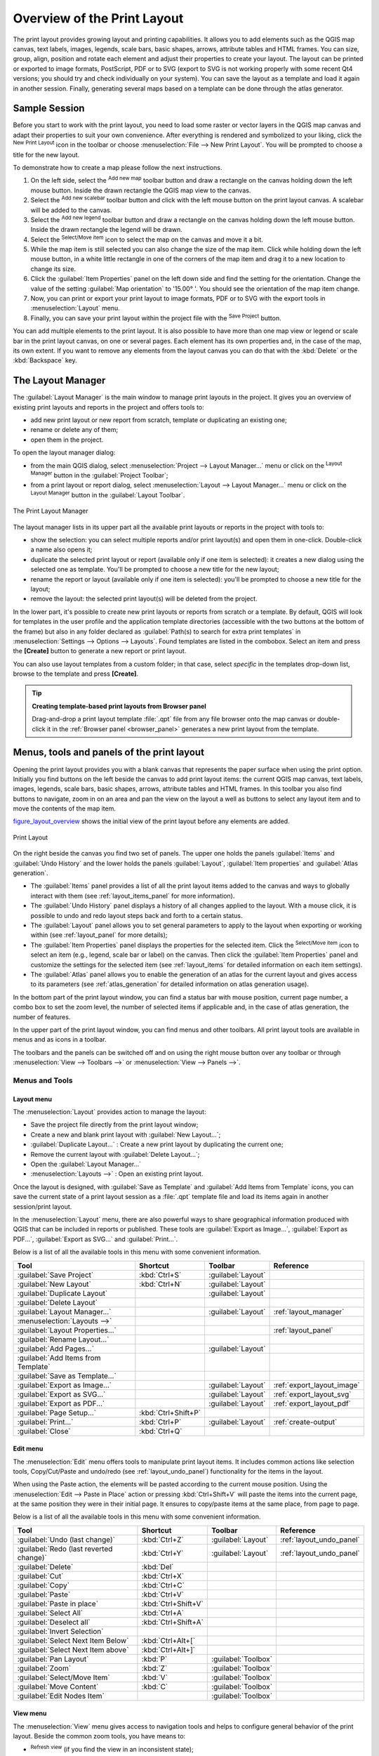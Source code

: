 .. only:: html

   |updatedisclaimer|

.. _overview_layout:

******************************
 Overview of the Print Layout
******************************

.. only:: html

   .. contents::
      :local:

The print layout provides growing layout and printing capabilities. It allows
you to add elements such as the QGIS map canvas, text labels, images, legends,
scale bars, basic shapes, arrows, attribute tables and HTML frames. You can size,
group, align, position and rotate each element and adjust their properties to
create your layout. The layout can be printed or exported to image formats,
PostScript, PDF or to SVG (export to SVG is not working properly with some
recent Qt4 versions; you should try and check individually on your system).
You can save the layout as a template and load it again in another session.
Finally, generating several maps based on a template can be done through the
atlas generator.


.. index:: Layout template, Map template

Sample Session
==============

Before you start to work with the print layout, you need to load some raster
or vector layers in the QGIS map canvas and adapt their properties to suit your
own convenience. After everything is rendered and symbolized to your liking,
click the |newLayout| :sup:`New Print Layout` icon in the toolbar or
choose :menuselection:`File --> New Print Layout`. You will be prompted to
choose a title for the new layout.


To demonstrate how to create a map please follow the next instructions.

#. On the left side, select the |addMap| :sup:`Add new map` toolbar button
   and draw a rectangle on the canvas holding down the left mouse button.
   Inside the drawn rectangle the QGIS map view to the canvas.
#. Select the |scaleBar| :sup:`Add new scalebar` toolbar button and click
   with the left mouse button on the print layout canvas. A scalebar will be
   added to the canvas.
#. Select the |addLegend| :sup:`Add new legend` toolbar button and draw a
   rectangle on the canvas holding down the left mouse button.
   Inside the drawn rectangle the legend will be drawn.
#. Select the |select| :sup:`Select/Move item` icon to select the map on
   the canvas and move it a bit.
#. While the map item is still selected you can also change the size of the map
   item. Click while holding down the left mouse button, in a white little
   rectangle in one of the corners of the map item and drag it to a new location
   to change its size.
#. Click the :guilabel:`Item Properties` panel on the left down side and find
   the setting for the orientation. Change the value of the setting
   :guilabel:`Map orientation` to '15.00\ |degrees| '. You should see the
   orientation of the map item change.
#. Now, you can print or export your print layout to image formats, PDF or
   to SVG with the export tools in :menuselection:`Layout` menu.
#. Finally, you can save your print layout within the project file with the
   |fileSave| :sup:`Save Project` button.


You can add multiple elements to the print layout. It is also possible to have more
than one map view or legend or scale bar in the print layout canvas, on one or
several pages. Each element has its own properties and, in the case of the map,
its own extent. If you want to remove any elements from the layout canvas you
can do that with the :kbd:`Delete` or the :kbd:`Backspace` key.


.. index:: Layout manager
.. _layout_manager:

The Layout Manager
==================

The :guilabel:`Layout Manager` is the main window to manage print layouts in the
project. It gives you an overview of existing print layouts and reports in the
project and offers tools to:

* add new print layout or new report from scratch, template or duplicating an
  existing one;
* rename or delete any of them;
* open them in the project.

To open the layout manager dialog:

* from the main QGIS dialog, select :menuselection:`Project --> Layout Manager...`
  menu or click on the |layoutManager| :sup:`Layout Manager` button in
  the :guilabel:`Project Toolbar`;
* from a print layout or report dialog, select :menuselection:`Layout --> Layout
  Manager...` menu or click on the |layoutManager| :sup:`Layout Manager` button
  in the :guilabel:`Layout Toolbar`.


.. _figure_layout_manager:

.. figure:: img/print_composer_manager.png
   :align: center

   The Print Layout Manager


The layout manager lists in its upper part all the available print layouts
or reports in the project with tools to:

* show the selection: you can select multiple reports and/or print layout(s)
  and open them in one-click. Double-click a name also opens it;
* duplicate the selected print layout or report (available only if one item is
  selected): it creates a new dialog using the selected one as template.
  You'll be prompted to choose a new title for the new layout;
* rename the report or layout (available only if one item is selected):
  you'll be prompted to choose a new title for the layout;
* remove the layout: the selected print layout(s) will be deleted from the
  project.

In the lower part, it's possible to create new print layouts or reports from
scratch or a template. By default, QGIS will look for templates in the user
profile and the application template directories (accessible with the two
buttons at the bottom of the frame) but also in any folder declared
as :guilabel:`Path(s) to search for extra print templates` in
:menuselection:`Settings --> Options --> Layouts`. Found templates are listed
in the combobox. Select an item and press the **[Create]** button to generate
a new report or print layout.

You can also use layout templates from a custom folder; in that case, select
*specific* in the templates drop-down list, browse to the template and press
**[Create]**.

.. tip:: **Creating template-based print layouts from Browser panel**

  Drag-and-drop a print layout template :file:`.qpt` file from any file browser
  onto the map canvas or double-click it in the :ref:`Browser panel <browser_panel>`
  generates a new print layout from the template.

.. Todo: Add a link to User profile section when it's ready

.. _print_composer_menus:

Menus, tools and panels of the print layout
=============================================

Opening the print layout provides you with a blank canvas that represents the
paper surface when using the print option. Initially you find buttons on the
left beside the canvas to add print layout items: the current QGIS map canvas,
text labels, images, legends, scale bars, basic shapes, arrows, attribute tables
and HTML frames. In this toolbar you also find buttons to navigate,
zoom in on an area and pan the view on the layout a well as buttons to
select any layout item and to move the contents of the map item.


figure_layout_overview_ shows the initial view of the print layout before
any elements are added.

.. _figure_layout_overview:

.. figure:: img/print_composer_blank.png
   :align: center

   Print Layout


On the right beside the canvas you find two set of panels. The upper one holds
the panels :guilabel:`Items` and :guilabel:`Undo History` and the lower holds
the panels :guilabel:`Layout`, :guilabel:`Item properties`
and :guilabel:`Atlas generation`.

* The :guilabel:`Items` panel provides a list of all the print layout items
  added to the canvas and ways to globally interact with them
  (see :ref:`layout_items_panel` for more information).
* The :guilabel:`Undo History` panel displays a history of all changes applied
  to the layout. With a mouse click, it is possible to undo and
  redo layout steps back and forth to a certain status.
* The :guilabel:`Layout` panel allows you to set general parameters to apply to
  the layout when exporting or working within (see :ref:`layout_panel` for more
  details);
* The :guilabel:`Item Properties` panel displays the properties for the selected
  item. Click the |select| :sup:`Select/Move item` icon to select
  an item (e.g., legend, scale bar or label) on the canvas. Then click the
  :guilabel:`Item Properties` panel and customize the settings for the selected
  item (see :ref:`layout_items` for detailed information on each item
  settings).
* The :guilabel:`Atlas` panel allows you to enable the generation of an
  atlas for the current layout and gives access to its parameters
  (see :ref:`atlas_generation` for detailed information on atlas
  generation usage).


In the bottom part of the print layout window, you can find a status bar with
mouse position, current page number, a combo box to set the zoom level,
the number of selected items if applicable and, in the case of atlas generation,
the number of features.

In the upper part of the print layout window, you can find menus and other
toolbars. All print layout tools are available in menus and as icons in a
toolbar.

The toolbars and the panels can be switched off and on using the right mouse
button over any toolbar or through :menuselection:`View --> Toolbars -->` or
:menuselection:`View --> Panels -->`.


.. index::
   single: Print layout; Tools

.. _layout_tools:

Menus and Tools
---------------

Layout menu
...........

The :menuselection:`Layout` provides action to manage the layout:

* Save the project file directly from the print layout window;
* Create a new and blank print layout with |newLayout| :guilabel:`New Layout...`;
* |duplicateLayout| :guilabel:`Duplicate Layout...` : Create a new print layout
  by duplicating the current one;
* Remove the current layout with |deleteSelected| :guilabel:`Delete Layout...`;
* Open the |layoutManager| :guilabel:`Layout Manager...`
* :menuselection:`Layouts -->` : Open an existing print layout.

Once the layout is designed, with |fileSaveAs| :guilabel:`Save as Template`
and |fileOpen| :guilabel:`Add Items from Template` icons, you can save
the current state of a print layout session as a :file:`.qpt` template file
and load its items again in another session/print layout.

In the :menuselection:`Layout` menu, there are also powerful ways to share
geographical information produced with QGIS that can be included in reports or
published. These tools are |saveMapAsImage| :guilabel:`Export as Image...`,
|saveAsPDF| :guilabel:`Export as PDF...`, |saveAsSVG| :guilabel:`Export as
SVG...` and |filePrint| :guilabel:`Print...`.

Below is a list of all the available tools in this menu with some convenient
information.

================================================= ========================== ========================== =====================================
 Tool                                              Shortcut                   Toolbar                    Reference
================================================= ========================== ========================== =====================================
 |fileSave| :guilabel:`Save Project`               :kbd:`Ctrl+S`              :guilabel:`Layout`
 |newLayout| :guilabel:`New Layout`                :kbd:`Ctrl+N`              :guilabel:`Layout`
 |duplicateLayout| :guilabel:`Duplicate Layout`                               :guilabel:`Layout`
 |deleteSelected| :guilabel:`Delete Layout`
 |layoutManager| :guilabel:`Layout Manager...`                                :guilabel:`Layout`         :ref:`layout_manager`
 :menuselection:`Layouts —>`
 :guilabel:`Layout Properties...`                                                                        :ref:`layout_panel`
 :guilabel:`Rename Layout...`
 |newPage| :guilabel:`Add Pages...`                                           :guilabel:`Layout`
 |fileOpen| :guilabel:`Add Items from Template`
 |fileSaveAs| :guilabel:`Save as Template...`
 |saveMapAsImage| :guilabel:`Export as Image...`                              :guilabel:`Layout`         :ref:`export_layout_image`
 |saveAsSVG| :guilabel:`Export as SVG...`                                     :guilabel:`Layout`         :ref:`export_layout_svg`
 |saveAsPDF| :guilabel:`Export as PDF...`                                     :guilabel:`Layout`         :ref:`export_layout_pdf`
 :guilabel:`Page Setup...`                         :kbd:`Ctrl+Shift+P`
 |filePrint| :guilabel:`Print...`                  :kbd:`Ctrl+P`              :guilabel:`Layout`         :ref:`create-output`
 :guilabel:`Close`                                 :kbd:`Ctrl+Q`
================================================= ========================== ========================== =====================================

Edit menu
.........

The :menuselection:`Edit` menu offers tools to manipulate print layout items.
It includes common actions like selection tools, Copy/Cut/Paste and undo/redo
(see :ref:`layout_undo_panel`) functionality for the items in the layout.

When using the Paste action, the elements will be pasted according to the current
mouse position. Using the :menuselection:`Edit --> Paste in Place` action or
pressing :kbd:`Ctrl+Shift+V` will paste the items into the current page, at the
same position they were in their initial page. It ensures to copy/paste items at
the same place, from page to page.

Below is a list of all the available tools in this menu with some convenient
information.

================================================= ========================== ========================== =====================================
 Tool                                              Shortcut                   Toolbar                    Reference
================================================= ========================== ========================== =====================================
 |undo| :guilabel:`Undo (last change)`             :kbd:`Ctrl+Z`              :guilabel:`Layout`         :ref:`layout_undo_panel`
 |redo| :guilabel:`Redo (last reverted change)`    :kbd:`Ctrl+Y`              :guilabel:`Layout`         :ref:`layout_undo_panel`
 |deleteSelected| :guilabel:`Delete`               :kbd:`Del`
 |editCut| :guilabel:`Cut`                         :kbd:`Ctrl+X`
 |editCopy| :guilabel:`Copy`                       :kbd:`Ctrl+C`
 |editPaste| :guilabel:`Paste`                     :kbd:`Ctrl+V`
 :guilabel:`Paste in place`                        :kbd:`Ctrl+Shift+V`
 |selectAll| :guilabel:`Select All`                :kbd:`Ctrl+A`
 |deselectAll| :guilabel:`Deselect all`            :kbd:`Ctrl+Shift+A`
 |invertSelection| :guilabel:`Invert Selection`
 :guilabel:`Select Next Item Below`                :kbd:`Ctrl+Alt+[`
 :guilabel:`Select Next Item above`                :kbd:`Ctrl+Alt+]`
 |pan| :guilabel:`Pan Layout`                      :kbd:`P`                   :guilabel:`Toolbox`
 |zoomToArea| :guilabel:`Zoom`                     :kbd:`Z`                   :guilabel:`Toolbox`
 |select| :guilabel:`Select/Move Item`             :kbd:`V`                   :guilabel:`Toolbox`
 |moveItemContent| :guilabel:`Move Content`        :kbd:`C`                   :guilabel:`Toolbox`
 |editNodesShape| :guilabel:`Edit Nodes Item`                                 :guilabel:`Toolbox`
================================================= ========================== ========================== =====================================


View menu
.........

The :menuselection:`View` menu  gives access to navigation tools and helps
to configure general behavior of the print layout. Beside the common zoom
tools, you have means to:

* |draw| :sup:`Refresh view` (if you find the view in an inconsistent state);
* enable a :ref:`grid <grid_guides>` you could snap items to when moving or
  creating them. Grids setting is done in :menuselection:`Settings --> Layout
  Options...` or in the :ref:`Layout Panel <layout_panel>`;
* enable :ref:`guides <grid_guides>` you could snap items to when moving or
  creating them. Guides are red lines that you can create by clicking in the
  ruler (above or at the left side of the layout) and drag and drop to the
  desired location;
* :guilabel:`Smart Guides`: uses other layout items as guides to dynamically
  snap to as you move or reshape an item;
* :guilabel:`Clear Guides` to remove all current guides;
* :guilabel:`Show Bounding box` around the items to better identify your
  selection;
* :guilabel:`Show Rules` around the layout;
* :guilabel:`Show Pages` or set up pages to transparent. Often layout is used
  to create non-print layouts, e.g. for inclusion in presentations or other
  documents, and it's desirable to export the composition using a totally
  transparent background. It's sometimes referred to as "infinite canvas" in
  other editing packages.

In the print layout, you can change the zoom level using the mouse wheel or
the slider and combo box in
the status bar. If you need to switch to pan mode while working in the layout
area, you can hold the :kbd:`Spacebar` or the mouse wheel.
With :kbd:`Ctrl+Spacebar`, you can temporarily switch to Zoom In mode,
and with :kbd:`Ctrl+Alt+Spacebar`, to Zoom Out mode.

Panels and toolbars can be enabled from the :menuselection:`View -->` menu.
To maximise the space available to interact with a composition you can check
the |checkbox| :menuselection:`View --> Toggle Panel Visibility` option or
press :kbd:`Ctrl+Tab`; all panels are hidden and only previously visible
panels are restored when unchecked.

It's also possible to switch to a full screen mode to have more space to
interact with by pressing :kbd:`F11` or using :menuselection:`View -->`
|checkbox| :guilabel:`Toggle Full Screen`.

================================================= ========================== ========================== =====================================
 Tool                                              Shortcut                   Toolbar                    Reference
================================================= ========================== ========================== =====================================
 |draw| :guilabel:`Refresh`                        :kbd:`F5`                  :guilabel:`Navigation`
 :menuselection:`Preview -->`
 |zoomIn| :guilabel:`Zoom In`                      :kbd:`Ctrl++`              :guilabel:`Navigation`
 |zoomOut| :guilabel:`Zoom Out`                    :kbd:`Ctrl+-`              :guilabel:`Navigation`
 |zoomActual| :guilabel:`Zoom to 100%`             :kbd:`Ctrl+1`              :guilabel:`Navigation`
 |zoomFullExtent| :guilabel:`Zoom Full`            :kbd:`Ctrl+0`              :guilabel:`Navigation`
 :guilabel:`Zoom to Width`
 |vectorGrid| :guilabel:`Show Grid`                :kbd:`Ctrl+'`                                         :ref:`grid_guides`
 |unchecked| :guilabel:`Snap to Grid`              :kbd:`Ctrl+Shift+'`                                   :ref:`grid_guides`
 |checkbox| :guilabel:`Show Guides`                :kbd:`Ctrl+;`                                         :ref:`grid_guides`
 |checkbox| :guilabel:`Snap to Guides`             :kbd:`Ctrl+Shift+;`                                   :ref:`grid_guides`
 |checkbox| :guilabel:`Smart Guides`               :kbd:`Ctrl+Alt+;`
 :guilabel:`Manage Guides...`
 :guilabel:`Clear Guides`
 |checkbox| :guilabel:`Show Rulers`                :kbd:`Ctrl+R`
 |checkbox| :guilabel:`Show Bounding Boxes`        :kbd:`Ctrl+Shift+B`
 |checkbox| :guilabel:`Show Pages`
 :menuselection:`Toolbars -->`
 :menuselection:`Panels -->`
 |unchecked| :guilabel:`Toggle Full Screen`        :kbd:`F11`
 |unchecked| :guilabel:`Toggle Panel Visibility`   :kbd:`Ctrl+Tab`
================================================= ========================== ========================== =====================================

Items menu
..........

The :menuselection:`Items` helps you configure items' position in the
layout and the relations between them.

================================================= ========================== ==========================
 Tool                                              Shortcut                   Toolbar
================================================= ========================== ==========================
 |groupItems| :guilabel:`Group`                    :kbd:`Ctrl+G`              :guilabel:`Actions`
 |ungroupItems| :guilabel:`Ungroup`                :kbd:`Ctrl+Shift+G`        :guilabel:`Actions`
 |raiseItems| :guilabel:`Raise`                    :kbd:`Ctrl+]`              :guilabel:`Actions`
 |lowerItems| :guilabel:`Lower`                    :kbd:`Ctrl+[`              :guilabel:`Actions`
 |moveItemsToTop| :guilabel:`Bring to Front`       :kbd:`Ctrl+Shift+]`        :guilabel:`Actions`
 |moveItemsToBottom| :guilabel:`Send to Back`      :kbd:`Ctrl+Shift+[`        :guilabel:`Actions`
 |locked| :guilabel:`Lock Selected Items`          :kbd:`Ctrl+L`              :guilabel:`Actions`
 |unlocked| :guilabel:`Unlock All`                 :kbd:`Ctrl+Shift+L`        :guilabel:`Actions`
 :menuselection:`Align Items -->`                                             :guilabel:`Actions`
 :menuselection:`Distribute Items -->`                                        :guilabel:`Actions`
 :menuselection:`Resize -->`                                                  :guilabel:`Actions`
================================================= ========================== ==========================

Add Item menu
.............

These are tools to create layout items. Each of them is deeply described
in :ref:`layout_items` chapter.

================================================= ========================== =====================================
 Tool                                              Toolbar                    Reference
================================================= ========================== =====================================
 |addMap| :guilabel:`Add Map`                      :guilabel:`Toolbox`        :ref:`layout_map_item`
 |addImage| :guilabel:`Add Picture`                :guilabel:`Toolbox`        :ref:`layout_picture_item`
 |label| :guilabel:`Add Label`                     :guilabel:`Toolbox`        :ref:`layout_label_item`
 |addLegend| :guilabel:`Add Legend`                :guilabel:`Toolbox`        :ref:`layout_legend_item`
 |scaleBar| :guilabel:`Add Scale Bar`              :guilabel:`Toolbox`        :ref:`layout_scalebar_item`
 |addBasicShape| :menuselection:`Add Shape -->`    :guilabel:`Toolbox`        :ref:`layout_basic_shape_item`
 |addArrow| :guilabel:`Add Arrow`                  :guilabel:`Toolbox`        :ref:`layout_arrow_item`
 |addNodesShape| :guilabel:`Add Node Item -->`     :guilabel:`Toolbox`        :ref:`layout_node_based_shape_item`
 |addHtml| :guilabel:`Add HTML`                    :guilabel:`Toolbox`        :ref:`layout_html_item`
 |openTable| :guilabel:`Add Attribute Table`       :guilabel:`Toolbox`        :ref:`layout_table_item`
================================================= ========================== =====================================


Atlas menu
..........

======================================================== ========================== ========================== =====================================
 Tool                                                     Shortcut                   Toolbar                    Reference
======================================================== ========================== ========================== =====================================
 |atlas| :guilabel:`Preview Atlas`                        :kbd:`Ctrl+ALt+/`          :guilabel:`Atlas`          :ref:`atlas_preview`
 |atlasFirst| :guilabel:`First Feature`                   :kbd:`Ctrl+<`              :guilabel:`Atlas`          :ref:`atlas_preview`
 |atlasPrev| :guilabel:`Previous Feature`                 :kbd:`Ctrl+,`              :guilabel:`Atlas`          :ref:`atlas_preview`
 |atlasNext| :guilabel:`Next Feature`                     :kbd:`Ctrl+.`              :guilabel:`Atlas`          :ref:`atlas_preview`
 |atlasLast| :guilabel:`Last feature`                     :kbd:`Ctrl+>`              :guilabel:`Atlas`          :ref:`atlas_preview`
 |filePrint| :guilabel:`Print Atlas...`                                              :guilabel:`Atlas`          :ref:`atlas_preview`
 |saveMapAsImage| :guilabel:`Export Atlas as Images...`                              :guilabel:`Atlas`          :ref:`atlas_preview`
 |saveAsSVG| :guilabel:`Export Atlas as SVG...`                                      :guilabel:`Atlas`          :ref:`atlas_preview`
 |saveAsPDF| :guilabel:`Export Atlas as PDF...`                                      :guilabel:`Atlas`          :ref:`atlas_preview`
 |atlasSettings| :guilabel:`Atlas Settings`                                          :guilabel:`Atlas`          :ref:`atlas_generation`
======================================================== ========================== ========================== =====================================


Settings Menu
.............

The :menuselection:`Settings --> Layout Options...` menu is a shortcut to
:menuselection:`Settings --> Options --> Layouts` menu of QGIS main canvas.
Here, you can set some options that will be used as default on any new print
layout:

* :guilabel:`Layout defaults` let you specify the default font to use;
* With :guilabel:`Grid appearance`, you can set the grid style and its color.
  There are three types of grid: **Dots**, **Solid** lines and **Crosses**;
* :guilabel:`Grid and guide defaults` defines spacing, offset and tolerance
  of the grid (see :ref:`grid_guides` for more details);
* :guilabel:`Layout Paths`: to manage list of custom paths to search print
  templates.


.. _layout_panel:

The Layout Panel
-----------------

In the :guilabel:`Layout` panel, you can define the global settings of the
current composition.

.. _figure_composition:

.. figure:: img/composition_settings.png
   :align: center

   Layout Settings in the Print Layout

General settings
................

A layout can be divided into several pages. For instance, a first page can show
a map canvas, and a second page can show the attribute table associated with a
layer, while a third one shows an HTML frame linking to your organization website.
Set the :guilabel:`Number of pages` to the desired value. You can also
custom the :guilabel:`Page Background` with the color or the symbol you want.

The :guilabel:`Reference map` selects the map item to be used as the
composition's master map. The layout will use this map in any
properties and variable calculating units or scale. This includes exporting
the composition to georeferenced formats.

Page size and resize
....................

In the :guilabel:`Page size` group, you can choose one of the
:guilabel:`Presets` formats for your paper sheet, or enter your custom
:guilabel:`width`, :guilabel:`height` and :guilabel:`units`.
You can also choose the page :guilabel:`Orientation` to use.

The Page size options apply to all the pages in the composition. However,
you can modify the values using the data defined override options (see
:ref:`atlas_data_defined_override`).

A custom page size can also be set, using the :guilabel:`Resize page` tool.
This creates an unique page composition, resizes the page to fit the current
contents of the composition (with optional margins).


Export settings
...............

You can define a resolution to use for all exported maps in :guilabel:`Export
resolution`. This setting can, however, be overridden each time you are
exporting a map.

When checked, |checkbox| :guilabel:`print as raster` means all elements will be
rasterized before printing or saving as PostScript or PDF.

While exporting to an image file format, you can choose to generate a world file
by checking |checkbox| :guilabel:`Save world file` using the map selected in
|selectString| :guilabel:`Reference map` in the :guilabel:`general settings`
group. The world file is created beside the exported map, has the same name
and contains information to georeference it easily.

.. _figure_composition_export:

.. figure:: img/composition_export.png
   :align: center

   Export Settings in the Print Layout

.. _grid_guides:

Guides and Grid
...............

You can put some reference marks on your composition paper sheet to help you
place some items. These marks can be:

* simple lines (called **Guides**) put at the position you want. To do that,
  ensure that :guilabel:`Show Rulers` and :guilabel:`Show Guides` in :menuselection:`View`
  menu are checked. Then, click and drag from within the ruler to the paper sheet.
  A vertical or horizontal line is added to the paper and you can set its position
  following the coordinates displayed at the left bottom of the print layout dialog.
* or regular **Grid**.

Whether grids or guides should be shown is set in :menuselection:`View` menu.
There, you can also decide if they might be used to snap layout items. The
:guilabel:`Grid and guides` section lets you customize grid settings like
:guilabel:`Grid spacing`, :guilabel:`Grid offset` and :guilabel:`Snap tolerance`
to your need. The tolerance is the maximum distance below which an item is snapped
to a grid or a guide.

.. _figure_composition_grid:

.. figure:: img/composition_guides.png
   :align: center

   Snapping to Grids in the Print Layout

.. note::
 In the :menuselection:`Options --> Layout` menu in QGIS main canvas, you can
 also set the spacing, offset and snap tolerance of the grid as much as its style
 and color. These options are applied by default to any new print layout.


Variables
.........

The :guilabel:`Variables` lists all the variables available at
the layout's level (which includes all global and project's variables).

It also allows the user to manage layout-level variables. Click the
|signPlus| button to add a new custom layout-level variable. Likewise,
select a custom layout-level variable from the list and click the
|signMinus| button to remove it.

More information on variables usage in the 
:ref:`General Tools <general_tools_variables>` section.

.. _figure_composition_variables:

.. figure:: img/composition_variables.png
   :align: center

   Variables Editor in the Print Layout


.. index:: Layout pages, Page properties
.. _page_properties:

Page Properties Panel
---------------------

A layout can be composed of several pages. For instance, a first page can show
a map canvas, and a second page can show the attribute table associated with a
layer, while a third one shows an HTML frame linking to your organization website.
Or you can add many types of items on each page.

Futhermore, a layout can be made using different size and/or orientation of pages.
To add a page, select the |newPage| :guilabel:`Add Pages...` tool from the
:menuselection:`Layout` menu or :guilabel `Layout Toolbar`. The :guilabel:`Insert
Pages` dialog opens and you are asked to fill:

* the number of pages to insert;
* the position of the page(s): before or after a given page or at the end of the
  print layout;
* The :guilabel:`Page size`: it could be of a preset format page, with
  associated :guilabel:`Orientation` or of a custom format. In the latter case,
  you'd need to enter page's :guilabel:`Width` and :guilabel:`Height` (with
  locked size ratio if needed). Page size can also be set in different units.

.. Todo: Add New page dialog screenshot

Any page can be later customized through the Page :guilabel:`Item Properties`
panel. Right-click on a page and select :guilabel:`Page Properties...`. The
:guilabel:`Item Properties` panel opens with settings such as:

* the :guilabel:`Page size` frame described above. You can modify each property
  using the data defined override options (see :ref:`atlas_data_defined_override`
  for a use case); 
* the |unchecked| :guilabel:`Exclude page from exports` to control whether the
  current page with its content should be included in the :ref:`layout output
  <create-output>`;
* the :guilabel:`Background` using the :ref:`color <color-selector>` or
  :ref:`symbol <symbol-selector>` you want.

.. Todo: Add page properties panel screenshot


.. _layout_items_panel:

The Items Panel
---------------

The :guilabel:`Items` panel offers some options to manage selection and
visibility of items.
All the items added to the print layout canvas are shown in a list and
selecting an item makes the corresponding row selected in the list as well as
selecting a row does select the corresponding item in the print layout canvas.
This is thus a handy way to select an item placed behind another one.
Note that a selected row is shown as bold.

For any selected item, you can :

* |showAllLayers| set it visible or not,
* |locked| lock or unlock its position,
* order its Z position. You can move up and down each item in the list with a
  click and drag. The upper item in the list will be brought to the foreground
  in the print layout canvas.
  By default, a newly created item is placed in the foreground.
* change the name by double-clicking the text.

Once you have found the correct position for an item, you can lock it by ticking
the box in |locked| column. Locked items are **not** selectable on the canvas.
Locked items can be unlocked by selecting the item in the :menuselection:`Items`
panel and unchecking the tickbox or you can use the icons on the toolbar.


.. index:: Revert layout actions
.. _layout_undo_panel:

The Undo History Panel: Revert and Restore actions
--------------------------------------------------

During the layout process, it is possible to revert and restore changes.
This can be done with the revert and restore tools:

* |undo| :sup:`Revert last change`
* |redo| :sup:`Restore last change`

This can also be done by mouse click within the :guilabel:`Undo history`
panel (see figure_layout_). The History panel lists the last actions done
within the print layout.
Just select the point you want to revert to and once you do new action all
the actions done after the selected one will be removed.

.. _figure_layout:

.. figure:: img/command_hist.png
   :align: center

   Undo History in the Print Layout


.. Substitutions definitions - AVOID EDITING PAST THIS LINE
   This will be automatically updated by the find_set_subst.py script.
   If you need to create a new substitution manually,
   please add it also to the substitutions.txt file in the
   source folder.

.. |addArrow| image:: /static/common/mActionAddArrow.png
   :width: 1.5em
.. |addBasicShape| image:: /static/common/mActionAddBasicShape.png
   :width: 1.5em
.. |addHtml| image:: /static/common/mActionAddHtml.png
   :width: 1.5em
.. |addImage| image:: /static/common/mActionAddImage.png
   :width: 1.5em
.. |addLegend| image:: /static/common/mActionAddLegend.png
   :width: 1.5em
.. |addMap| image:: /static/common/mActionAddMap.png
   :width: 1.5em
.. |addNodesShape| image:: /static/common/mActionAddNodesShape.png
   :width: 1.5em
.. |atlas| image:: /static/common/mIconAtlas.png
   :width: 1.5em
.. |atlasFirst| image:: /static/common/mActionAtlasFirst.png
   :width: 1.5em
.. |atlasLast| image:: /static/common/mActionAtlasLast.png
   :width: 1.5em
.. |atlasNext| image:: /static/common/mActionAtlasNext.png
   :width: 1.5em
.. |atlasPrev| image:: /static/common/mActionAtlasPrev.png
   :width: 1.5em
.. |atlasSettings| image:: /static/common/mActionAtlasSettings.png
   :width: 1.5em
.. |checkbox| image:: /static/common/checkbox.png
   :width: 1.3em
.. |degrees| unicode:: 0x00B0
   :ltrim:
.. |deleteSelected| image:: /static/common/mActionDeleteSelected.png
   :width: 1.5em
.. |deselectAll| image:: /static/common/mActionDeselectAll.png
   :width: 1.5em
.. |draw| image:: /static/common/mActionDraw.png
   :width: 1.5em
.. |duplicateLayout| image:: /static/common/mActionDuplicateLayout.png
   :width: 1.5em
.. |editCopy| image:: /static/common/mActionEditCopy.png
   :width: 1.5em
.. |editCut| image:: /static/common/mActionEditCut.png
   :width: 1.5em
.. |editNodesShape| image:: /static/common/mActionEditNodesShape.png
   :width: 1.5em
.. |editPaste| image:: /static/common/mActionEditPaste.png
   :width: 1.5em
.. |fileOpen| image:: /static/common/mActionFileOpen.png
   :width: 1.5em
.. |filePrint| image:: /static/common/mActionFilePrint.png
   :width: 1.5em
.. |fileSave| image:: /static/common/mActionFileSave.png
   :width: 1.5em
.. |fileSaveAs| image:: /static/common/mActionFileSaveAs.png
   :width: 1.5em
.. |groupItems| image:: /static/common/mActionGroupItems.png
   :width: 1.5em
.. |invertSelection| image:: /static/common/mActionInvertSelection.png
   :width: 1.5em
.. |label| image:: /static/common/mActionLabel.png
   :width: 1.5em
.. |layoutManager| image:: /static/common/mActionLayoutManager.png
   :width: 1.5em
.. |locked| image:: /static/common/locked.png
   :width: 1.5em
.. |lowerItems| image:: /static/common/mActionLowerItems.png
   :width: 1.5em
.. |moveItemContent| image:: /static/common/mActionMoveItemContent.png
   :width: 1.5em
.. |moveItemsToBottom| image:: /static/common/mActionMoveItemsToBottom.png
   :width: 1.5em
.. |moveItemsToTop| image:: /static/common/mActionMoveItemsToTop.png
   :width: 1.5em
.. |newLayout| image:: /static/common/mActionNewLayout.png
   :width: 1.5em
.. |newPage| image:: /static/common/mActionNewPage.png
   :width: 1.5em
.. |openTable| image:: /static/common/mActionOpenTable.png
   :width: 1.5em
.. |pan| image:: /static/common/mActionPan.png
   :width: 1.5em
.. |raiseItems| image:: /static/common/mActionRaiseItems.png
   :width: 1.5em
.. |redo| image:: /static/common/mActionRedo.png
   :width: 1.5em
.. |saveAsPDF| image:: /static/common/mActionSaveAsPDF.png
   :width: 1.5em
.. |saveAsSVG| image:: /static/common/mActionSaveAsSVG.png
   :width: 1.5em
.. |saveMapAsImage| image:: /static/common/mActionSaveMapAsImage.png
   :width: 1.5em
.. |scaleBar| image:: /static/common/mActionScaleBar.png
   :width: 1.5em
.. |select| image:: /static/common/mActionSelect.png
   :width: 1.5em
.. |selectAll| image:: /static/common/mActionSelectAll.png
   :width: 1.5em
.. |selectString| image:: /static/common/selectstring.png
   :width: 2.5em
.. |showAllLayers| image:: /static/common/mActionShowAllLayers.png
   :width: 1.5em
.. |signMinus| image:: /static/common/symbologyRemove.png
   :width: 1.5em
.. |signPlus| image:: /static/common/symbologyAdd.png
   :width: 1.5em
.. |unchecked| image:: /static/common/checkbox_unchecked.png
   :width: 1.3em
.. |undo| image:: /static/common/mActionUndo.png
   :width: 1.5em
.. |ungroupItems| image:: /static/common/mActionUngroupItems.png
   :width: 1.5em
.. |unlocked| image:: /static/common/unlocked.png
   :width: 1.5em
.. |updatedisclaimer| replace:: :disclaimer:`Docs for 'QGIS testing'. Visit http://docs.qgis.org/2.18 for QGIS 2.18 docs and translations.`
.. |vectorGrid| image:: /static/common/vector_grid.png
   :width: 1.5em
.. |zoomActual| image:: /static/common/mActionZoomActual.png
   :width: 1.5em
.. |zoomFullExtent| image:: /static/common/mActionZoomFullExtent.png
   :width: 1.5em
.. |zoomIn| image:: /static/common/mActionZoomIn.png
   :width: 1.5em
.. |zoomOut| image:: /static/common/mActionZoomOut.png
   :width: 1.5em
.. |zoomToArea| image:: /static/common/mActionZoomToArea.png
   :width: 1.5em
